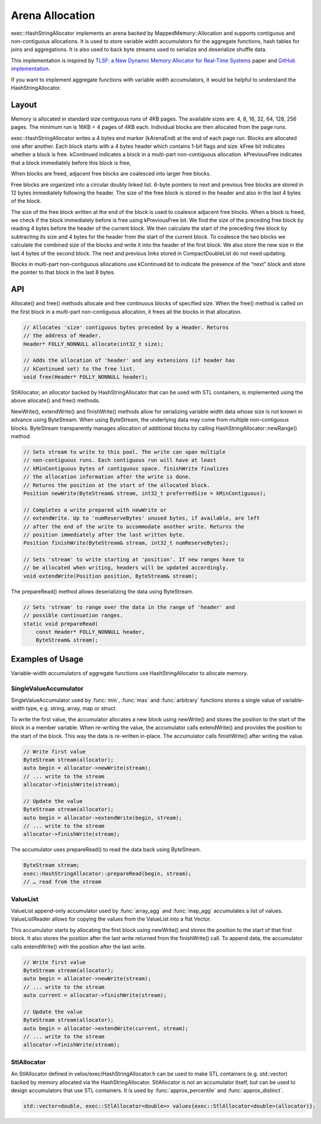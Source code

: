================
Arena Allocation
================

exec::HashStringAllocator implements an arena backed by MappedMemory::Allocation
and supports contiguous and non-contiguous allocations. It is used to store
variable width accumulators for the aggregate functions, hash tables for joins
and aggregations. It is also used to back byte streams used to serialize and
deserialize shuffle data.

This implementation is inspired by `TLSF: a New Dynamic Memory Allocator for
Real-Time Systems <http://www.gii.upv.es/tlsf/files/ecrts04_tlsf.pdf>`_ paper and
`GitHub implementation <https://github.com/mattconte/tlsf>`_.

If you want to implement aggregate functions with variable width accumulators,
it would be helpful to understand the HashStringAllocator.

Layout
------

Memory is allocated in standard size contiguous runs of 4KB pages. The available
sizes are: 4, 8, 16, 32, 64, 128, 256 pages. The minimum run is 16KB = 4 pages
of 4KB each. Individual blocks are then allocated from the page runs.

.. image:: arena-page-runs.png
  :width: 600

exec::HashStringAllocator writes a 4 bytes end marker (kArenaEnd) at the end of
each page run. Blocks are allocated one after another. Each block starts with a
4 bytes header which contains 1-bit flags and size. kFree bit indicates whether
a block is free. kContinued indicates a block in a multi-part non-contiguous
allocation. kPreviousFree indicates that a block immediately before this block
is free,

.. image:: arena-block.png
  :width: 600

When blocks are freed, adjacent free blocks are coalesced into larger free
blocks.

Free blocks are organized into a circular doubly linked list. 6-byte pointers to
next and previous free blocks are stored in 12 bytes immediately following the
header. The size of the free block is stored in the header and also in the last
4 bytes of the block.

.. image:: arena-free-block.png
  :width: 800

The size of the free block written at the end of the block is used to coalesce
adjacent free blocks. When a block is freed, we check if the block immediately
before is free using kPreviousFree bit. We find the size of the preceding free
block by reading 4 bytes before the header of the current block. We then
calculate the start of the preceding free block by subtracting its size and 4
bytes for the header from the start of the current block. To coalesce the two
blocks we calculate the combined size of the blocks and write it into the header
of the first block. We also store the new size in the last 4 bytes of the second
block. The next and previous links stored in CompactDoubleList do not need
updating.

Blocks in multi-part non-contiguous allocations use kContinued bit to indicate
the presence of the “next” block and store the pointer to that block in the last
8 bytes.

.. image:: arena-multipart-block.png
  :width: 600

API
---

Allocate() and free() methods allocate and free continuous blocks of specified
size. When the free() method is called on the first block in a multi-part
non-contiguous allocation, it frees all the blocks in that allocation.

.. code-block:: c++

      // Allocates 'size' contiguous bytes preceded by a Header. Returns
      // the address of Header.
      Header* FOLLY_NONNULL allocate(int32_t size);

      // Adds the allocation of 'header' and any extensions (if header has
      // kContinued set) to the free list.
      void free(Header* FOLLY_NONNULL header);

StlAllocator, an allocator backed by HashStringAllocator that can be used with
STL containers, is implemented using the above allocate() and free() methods.

NewWrite(), extendWrite() and finishWrite() methods allow for serializing
variable width data whose size is not known in advance using ByteStream. When
using ByteStream, the underlying data may come from multiple non-contiguous
blocks. ByteStream transparently manages allocation of additional blocks by
calling HashStringAllocator::newRange() method.

.. code-block:: c++

      // Sets stream to write to this pool. The write can span multiple
      // non-contiguous runs. Each contiguous run will have at least
      // kMinContiguous bytes of contiguous space. finishWrite finalizes
      // the allocation information after the write is done.
      // Returns the position at the start of the allocated block.
      Position newWrite(ByteStream& stream, int32_t preferredSize = kMinContiguous);

      // Completes a write prepared with newWrite or
      // extendWrite. Up to 'numReserveBytes' unused bytes, if available, are left
      // after the end of the write to accommodate another write. Returns the
      // position immediately after the last written byte.
      Position finishWrite(ByteStream& stream, int32_t numReserveBytes);

      // Sets 'stream' to write starting at 'position'. If new ranges have to
      // be allocated when writing, headers will be updated accordingly.
      void extendWrite(Position position, ByteStream& stream);

The prepareRead() method allows deserializing the data using ByteStream.

.. code-block:: c++

    // Sets 'stream' to range over the data in the range of 'header' and
    // possible continuation ranges.
    static void prepareRead(
        const Header* FOLLY_NONNULL header,
        ByteStream& stream);

Examples of Usage
-----------------

Variable-width accumulators of aggregate functions use HashStringAllocator to
allocate memory.

SingleValueAccumulator
^^^^^^^^^^^^^^^^^^^^^^

SingleValueAccumulator used by :func:`min`, :func:`max` and :func:`arbitrary` functions stores a single value of variable-width type, e.g. string, array, map or struct.

To write the first value, the accumulator allocates a new block using newWrite()
and stores the position to the start of the block in a member variable. When
re-writing the value, the accumulator calls extendWrite() and provides the
position to the start of the block. This way the data is re-written in-place.
The accumulator calls finishWrite() after writing the value.

.. code-block:: c++

        // Write first value
        ByteStream stream(allocator);
        auto begin = allocator->newWrite(stream);
        // ... write to the stream
        allocator->finishWrite(stream);

        // Update the value
        ByteStream stream(allocator);
        auto begin = allocator->extendWrite(begin, stream);
        // ... write to the stream
        allocator->finishWrite(stream);

The accumulator uses prepareRead() to read the data back using ByteStream.

.. code-block:: c++

        ByteStream stream;
        exec::HashStringAllocator::prepareRead(begin, stream);
        // … read from the stream

ValueList
^^^^^^^^^

ValueList append-only accumulator used by :func:`array_agg` and :func:`map_agg` accumulates a
list of values. ValueListReader allows for copying the values from the ValueList
into a flat Vector.

This accumulator starts by allocating the first block using newWrite() and
stores the position to the start of that first block. It also stores the
position after the last write returned from the finishWrite() call. To append
data, the accumulator calls entendWrite() with the position after the last
write.

.. code-block:: c++

        // Write first value
        ByteStream stream(allocator);
        auto begin = allocator->newWrite(stream);
        // ... write to the stream
        auto current = allocator->finishWrite(stream);

        // Update the value
        ByteStream stream(allocator);
        auto begin = allocator->extendWrite(current, stream);
        // ... write to the stream
        allocator->finishWrite(stream);

StlAllocator
^^^^^^^^^^^^

An StlAllocator defined in velox/exec/HashStringAllocator.h can be used to make
STL containers (e.g. std::vector) backed by memory allocated via the
HashStringAllocator. StlAllocator is not an accumulator itself, but can be used
to design accumulators that use STL containers. It is used by :func:`approx_percentile`
and :func:`approx_distinct`.

.. code-block:: c++

        std::vector<double, exec::StlAllocator<double>> values{exec::StlAllocator<double>(allocator)};
